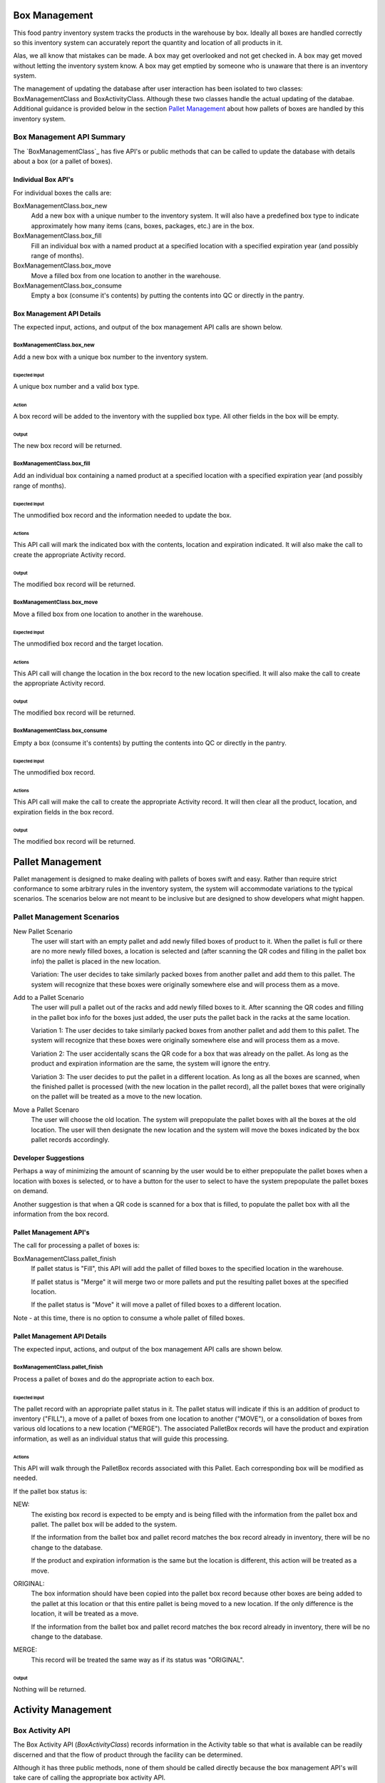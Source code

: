 ##############
Box Management
##############

This food pantry inventory system tracks the products in the warehouse by
box.  Ideally all boxes are handled correctly so this inventory system can
accurately report the quantity and location of all products in it.

Alas, we all know that mistakes can be made.  A box may get overlooked and
not get checked in.  A box may get moved without letting the inventory
system know.  A box may get emptied by someone who is unaware that there is
an inventory system.

The management of updating the database after user interaction has been
isolated to two classes: BoxManagementClass and BoxActivityClass.  Although
these two classes handle the actual updating of the databae.  Additional
guidance is provided below in the section `Pallet Management`_ about how
pallets
of boxes are handled
by
this
inventory system.


**************************
Box Management API Summary
**************************

The `BoxManagementClass`_ has five API's or public methods that can be
called to update the database with details about a box (or a pallet of
boxes).

Individual Box API's
====================
For individual boxes the calls are:

BoxManagementClass.box_new
    Add a new box with a unique number to the inventory system.  It will
    also have a predefined box type to indicate approximately how many items
    (cans, boxes, packages, etc.) are in the box.

BoxManagementClass.box_fill
    Fill an individual box with a named product at a specified location
    with a specified expiration year (and possibly range of months).

BoxManagementClass.box_move
    Move a filled box from one location to another in the warehouse.

BoxManagementClass.box_consume
    Empty a box (consume it's contents) by putting the contents into QC or
    directly in the pantry.


Box Management API Details
==========================

The expected input, actions, and output of the box management API calls are
shown below.

BoxManagementClass.box_new
^^^^^^^^^^^^^^^^^^^^^^^^^^

Add a new box with a unique box number to the inventory system.

Expected Input
""""""""""""""

A unique box number and a valid box type.

Action
""""""

A box record will be added to the inventory with the supplied box type.  All
other fields in the box will be empty.

Output
""""""

The new box record will be returned.

BoxManagementClass.box_fill
^^^^^^^^^^^^^^^^^^^^^^^^^^^

Add an individual box containing a named product at a specified location
with a specified expiration year (and possibly range of months).

Expected Input
""""""""""""""

The unmodified box record and the information needed to update the box.

Actions
"""""""

This API call will mark the indicated box with the contents, location and
expiration indicated.  It will also make the call to create the appropriate
Activity record.

Output
""""""

The modified box record will be returned.


BoxManagementClass.box_move
^^^^^^^^^^^^^^^^^^^^^^^^^^^

Move a filled box from one location to another in the warehouse.

Expected Input
""""""""""""""

The unmodified box record and the target location.

Actions
"""""""

This API call will change the location in the box record to the new
location specified. It will also make the call to create the appropriate
Activity record.

Output
""""""

The modified box record will be returned.


BoxManagementClass.box_consume
^^^^^^^^^^^^^^^^^^^^^^^^^^^^^^

Empty a box (consume it's contents) by putting the contents into QC or
directly in the pantry.

Expected Input
""""""""""""""

The unmodified box record.

Actions
"""""""

This API call will make the call to create the appropriate Activity record.
It will then clear all the product, location, and expiration fields in the
box record.

Output
""""""

The modified box record will be returned.

#################
Pallet Management
#################

Pallet management is designed to make dealing with pallets of boxes swift
and easy.  Rather than require strict conformance to some arbitrary rules in
the inventory system, the system will accommodate variations to the typical
scenarios.  The scenarios below are not meant to be inclusive but are
designed to show developers what might happen.

***************************
Pallet Management Scenarios
***************************

New Pallet Scenario
    The user will start with an empty pallet and add newly filled boxes of
    product to it.  When the pallet is full or there are no more newly
    filled boxes, a location is selected and (after scanning the QR codes
    and filling in the pallet box info) the pallet is placed in the new
    location.

    Variation:  The user decides to take similarly packed boxes from another
    pallet and add them to this pallet.  The system will recognize that
    these boxes were originally somewhere else and will process them as a
    move.

Add to a Pallet Scenario
    The user will pull a pallet out of the racks and add newly filled boxes
    to it.  After scanning the QR codes and filling in the pallet box info
    for the boxes just added, the user puts the pallet back in the racks at
    the same location.

    Variation 1:  The user decides to take similarly packed boxes from another
    pallet and add them to this pallet.  The system will recognize that
    these boxes were originally somewhere else and will process them as a
    move.

    Variation 2:  The user accidentally scans the QR code for a box that was
    already on the pallet.  As long as the product and expiration
    information are the same, the system will ignore the entry.

    Variation 3:  The user decides to put the pallet in a different
    location.  As long as all the boxes are scanned, when the finished
    pallet is processed (with the new location in the pallet record), all
    the pallet boxes that were originally on the pallet will be treated as a
    move to the new location.


Move a Pallet Scenaro
    The user will choose the old location.  The system will prepopulate the
    pallet boxes with all the boxes at the old location.  The user will then
    designate the new location and the system will move the boxes indicated
    by the box pallet records accordingly.


Developer Suggestions
=====================

Perhaps a way of minimizing the amount of scanning by the user would be
to either prepopulate the pallet boxes when a location with boxes is
selected, or to have a button for the user to select to have the system
prepopulate the pallet boxes on demand.

Another suggestion is that when a QR code is scanned for a box that is
filled, to populate the pallet box with all the information from the box
record.


Pallet Management API's
=======================

The call for processing a pallet of boxes is:

BoxManagementClass.pallet_finish
    If pallet status is "Fill", this API will add the pallet of filled boxes
    to the specified location in the warehouse.

    If pallet status is "Merge" it will merge two or more pallets and put
    the resulting pallet boxes at the specified location.

    If the pallet status is "Move" it will move a pallet of filled boxes to
    a different location.

Note - at this time, there is no option to consume a whole pallet of filled
boxes.


Pallet Management API Details
=============================

The expected input, actions, and output of the box management API calls are
shown below.

BoxManagementClass.pallet_finish
^^^^^^^^^^^^^^^^^^^^^^^^^^^^^^^^

Process a pallet of boxes and do the appropriate action to each box.

Expected Input
""""""""""""""

The pallet record with an appropriate pallet status in it.  The pallet
status will indicate if this is an addition of product to inventory
("FILL"), a move of a pallet of boxes from one location to another ("MOVE"),
or a consolidation of boxes from various old locations to a new location
("MERGE").  The associated PalletBox records will have the product and
expiration information, as well as an individual status that will guide this
processing.

Actions
"""""""

This API will walk through the PalletBox records associated with this
Pallet.  Each corresponding box will be modified as needed.

If the pallet box status is:

NEW:
    The existing box record is expected to be empty and is being
    filled with the information from the pallet box and pallet.  The
    pallet box will be added to the system.

    If the information from the ballet box and pallet record matches the
    box record already in inventory, there will be no change to the
    database.

    If the product and expiration information is the same but the location
    is different, this action will be treated as a move.

ORIGINAL:
    The box information should have been copied into the pallet
    box record because other boxes are being added to the
    pallet at this location or that this entire pallet is being
    moved to a new location.  If the only difference is the location, it
    will be treated as a move.

    If the information from the ballet box and pallet record matches the
    box record already in inventory, there will be no change to the
    database.

MERGE:
    This record will be treated the same way as if its status was "ORIGINAL".

Output
""""""

Nothing will be returned.


###################
Activity Management
###################

****************
Box Activity API
****************

The Box Activity API (`BoxActivityClass`) records information in the
Activity table so that what is available can be readily discerned and that
the flow of product through the facility can be determined.

Although it has three public methods, none of them should be called directly
because the box management API's will take care of calling the appropriate
box activity API.
